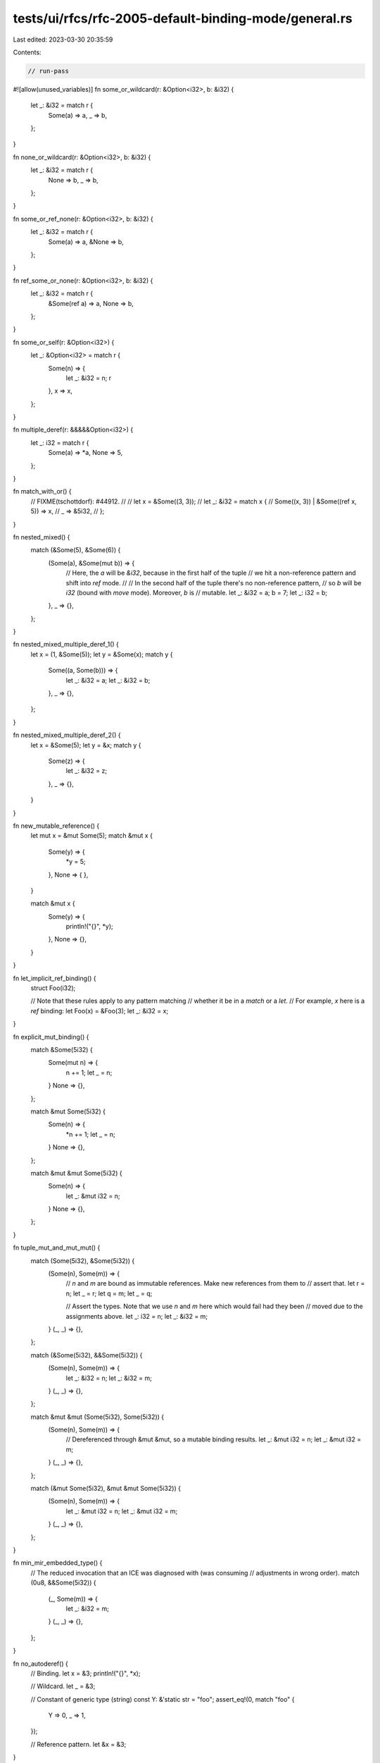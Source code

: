 tests/ui/rfcs/rfc-2005-default-binding-mode/general.rs
======================================================

Last edited: 2023-03-30 20:35:59

Contents:

.. code-block:: rs

    // run-pass
#![allow(unused_variables)]
fn some_or_wildcard(r: &Option<i32>, b: &i32) {
    let _: &i32 = match r {
        Some(a) => a,
        _ => b,
    };
}

fn none_or_wildcard(r: &Option<i32>, b: &i32) {
    let _: &i32 = match r {
        None => b,
        _ => b,
    };
}

fn some_or_ref_none(r: &Option<i32>, b: &i32) {
    let _: &i32 = match r {
        Some(a) => a,
        &None => b,
    };
}

fn ref_some_or_none(r: &Option<i32>, b: &i32) {
    let _: &i32 = match r {
        &Some(ref a) => a,
        None => b,
    };
}

fn some_or_self(r: &Option<i32>) {
    let _: &Option<i32> = match r {
        Some(n) => {
            let _: &i32 = n;
            r
        },
        x => x,
    };
}

fn multiple_deref(r: &&&&&Option<i32>) {
    let _: i32 = match r {
        Some(a) => *a,
        None => 5,
    };
}

fn match_with_or() {
    // FIXME(tschottdorf): #44912.
    //
    // let x = &Some((3, 3));
    // let _: &i32 = match x {
    //     Some((x, 3)) | &Some((ref x, 5)) => x,
    //     _ => &5i32,
    // };
}

fn nested_mixed() {
    match (&Some(5), &Some(6)) {
        (Some(a), &Some(mut b)) => {
            // Here, the `a` will be `&i32`, because in the first half of the tuple
            // we hit a non-reference pattern and shift into `ref` mode.
            //
            // In the second half of the tuple there's no non-reference pattern,
            // so `b` will be `i32` (bound with `move` mode). Moreover, `b` is
            // mutable.
            let _: &i32 = a;
            b = 7;
            let _: i32 = b;
        },
        _ => {},
    };
}

fn nested_mixed_multiple_deref_1() {
    let x = (1, &Some(5));
    let y = &Some(x);
    match y {
        Some((a, Some(b))) => {
            let _: &i32 = a;
            let _: &i32 = b;
        },
        _ => {},
    };
}

fn nested_mixed_multiple_deref_2() {
    let x = &Some(5);
    let y = &x;
    match y {
        Some(z) => {
            let _: &i32 = z;
        },
        _ => {},
    }
}

fn new_mutable_reference() {
    let mut x = &mut Some(5);
    match &mut x {
        Some(y) => {
            *y = 5;
        },
        None => { },
    }

    match &mut x {
        Some(y) => {
            println!("{}", *y);
        },
        None => {},
    }
}

fn let_implicit_ref_binding() {
    struct Foo(i32);

    // Note that these rules apply to any pattern matching
    // whether it be in a `match` or a `let`.
    // For example, `x` here is a `ref` binding:
    let Foo(x) = &Foo(3);
    let _: &i32 = x;
}

fn explicit_mut_binding() {
    match &Some(5i32) {
        Some(mut n) => {
            n += 1;
            let _ = n;
        }
        None => {},
    };

    match &mut Some(5i32) {
        Some(n) => {
            *n += 1;
            let _ = n;
        }
        None => {},
    };

    match &mut &mut Some(5i32) {
        Some(n) => {
             let _: &mut i32 = n;
        }
        None => {},
    };
}

fn tuple_mut_and_mut_mut() {
    match (Some(5i32), &Some(5i32)) {
        (Some(n), Some(m)) => {
            // `n` and `m` are bound as immutable references. Make new references from them to
            // assert that.
            let r = n;
            let _ = r;
            let q = m;
            let _ = q;

            // Assert the types. Note that we use `n` and `m` here which would fail had they been
            // moved due to the assignments above.
            let _: i32 = n;
            let _: &i32 = m;
        }
        (_, _) => {},
    };

    match (&Some(5i32), &&Some(5i32)) {
        (Some(n), Some(m)) => {
            let _: &i32 = n;
            let _: &i32 = m;
        }
        (_, _) => {},
    };

    match &mut &mut (Some(5i32), Some(5i32)) {
        (Some(n), Some(m)) => {
            // Dereferenced through &mut &mut, so a mutable binding results.
            let _: &mut i32 = n;
            let _: &mut i32 = m;
        }
        (_, _) => {},
    };

    match (&mut Some(5i32), &mut &mut Some(5i32)) {
        (Some(n), Some(m)) => {
            let _: &mut i32 = n;
            let _: &mut i32 = m;
        }
        (_, _) => {},
    };
}

fn min_mir_embedded_type() {
    // The reduced invocation that an ICE was diagnosed with (was consuming
    // adjustments in wrong order).
    match (0u8, &&Some(5i32)) {
        (_, Some(m)) => {
            let _: &i32 = m;
        }
        (_, _) => {},
    };
}

fn no_autoderef() {
    // Binding.
    let x = &3;
    println!("{}", *x);

    // Wildcard.
    let _ = &3;

    // Constant of generic type (string)
    const Y: &'static str = "foo";
    assert_eq!(0, match "foo" {
        Y => 0,
        _ => 1,
    });

    // Reference pattern.
    let &x = &3;
}

pub fn main() {
    let r: &Option<i32> = &Some(3);
    let b = &4i32;

    none_or_wildcard(r, b);
    some_or_wildcard(r, b);
    some_or_ref_none(r, b);
    ref_some_or_none(r, b);

    some_or_self(r);
    multiple_deref(&&&&r);
    match_with_or();

    nested_mixed();
    nested_mixed_multiple_deref_1();
    nested_mixed_multiple_deref_2();

    new_mutable_reference();
    explicit_mut_binding();
    tuple_mut_and_mut_mut();
    min_mir_embedded_type();

    let_implicit_ref_binding();

    no_autoderef();
}


